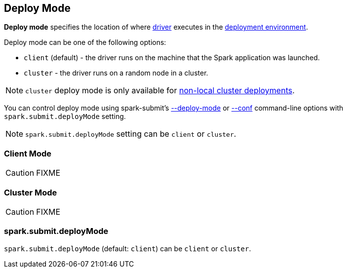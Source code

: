 == Deploy Mode

*Deploy mode* specifies the location of where link:spark-driver.adoc[driver] executes in the link:spark-deployment-environments.adoc[deployment environment].

Deploy mode can be one of the following options:

* `client` (default) - the driver runs on the machine that the Spark application was launched.
* `cluster` - the driver runs on a random node in a cluster.

NOTE: `cluster` deploy mode is only available for link:spark-cluster.adoc[non-local cluster deployments].

You can control deploy mode using spark-submit's link:spark-submit.adoc#deploy-mode[--deploy-mode] or link:spark-submit.adoc#conf[--conf] command-line options with `spark.submit.deployMode` setting.

NOTE: `spark.submit.deployMode` setting can be `client` or `cluster`.

=== [[client]] Client Mode

CAUTION: FIXME

=== [[cluster]] Cluster Mode

CAUTION: FIXME

=== [[spark.submit.deployMode]] spark.submit.deployMode

`spark.submit.deployMode` (default: `client`) can be `client` or `cluster`.
